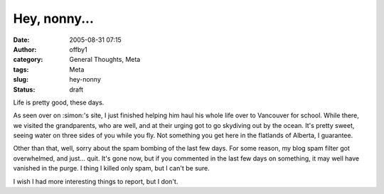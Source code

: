 Hey, nonny...
#############
:date: 2005-08-31 07:15
:author: offby1
:category: General Thoughts, Meta
:tags: Meta
:slug: hey-nonny
:status: draft

Life is pretty good, these days.

As seen over on :simon:'s site, I just finished helping him haul his
whole life over to Vancouver for school. While there, we visited the
grandparents, who are well, and at their urging got to go skydiving out
by the ocean. It's pretty sweet, seeing water on three sides of you
while you fly. Not something you get here in the flatlands of Alberta, I
guarantee.

Other than that, well, sorry about the spam bombing of the last few
days. For some reason, my blog spam filter got overwhelmed, and just...
quit. It's gone now, but if you commented in the last few days on
something, it may well have vanished in the purge. I thing I killed only
spam, but I can't be sure.

I wish I had more interesting things to report, but I don't.
